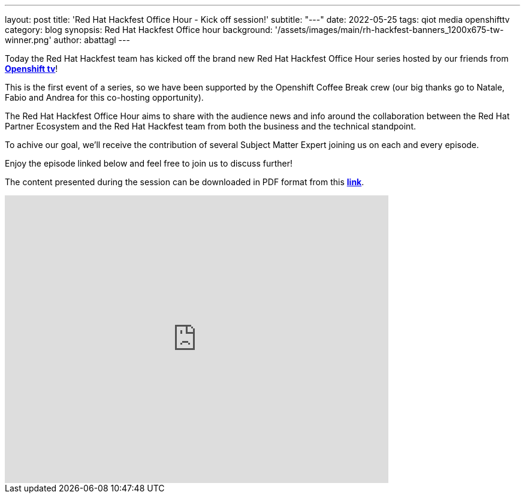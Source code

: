---
layout: post
title: 'Red Hat Hackfest Office Hour - Kick off session!'
subtitle: "---"
date: 2022-05-25
tags: qiot media openshifttv
category: blog
synopsis: Red Hat Hackfest Office hour
background: '/assets/images/main/rh-hackfest-banners_1200x675-tw-winner.png'
author: abattagl
---

Today the Red Hat Hackfest team has kicked off the brand new Red Hat Hackfest Office Hour series hosted by our friends from https://www.youtube.com/user/rhopenshift[*Openshift tv*]! 

This is the first event of a series, so we have been supported by the Openshift Coffee Break crew (our big thanks go to Natale, Fabio and Andrea for this co-hosting opportunity).

The Red Hat Hackfest Office Hour aims to share with the audience news and info around the collaboration between the Red Hat Partner Ecosystem and the Red Hat Hackfest team from both the business and the technical standpoint.


To achive our goal, we'll receive the contribution of several Subject Matter Expert joining us on each and every episode.

Enjoy the episode linked below and feel free to join us to discuss further!

The content presented during the session can be downloaded in PDF format from this https://github.com/qiot-project/hackfest-office-hour/tree/main/2022-05-25%20-%20Session%20%231[*link*].

video::BR62uwtcFDY[youtube, width=640, height=480]
